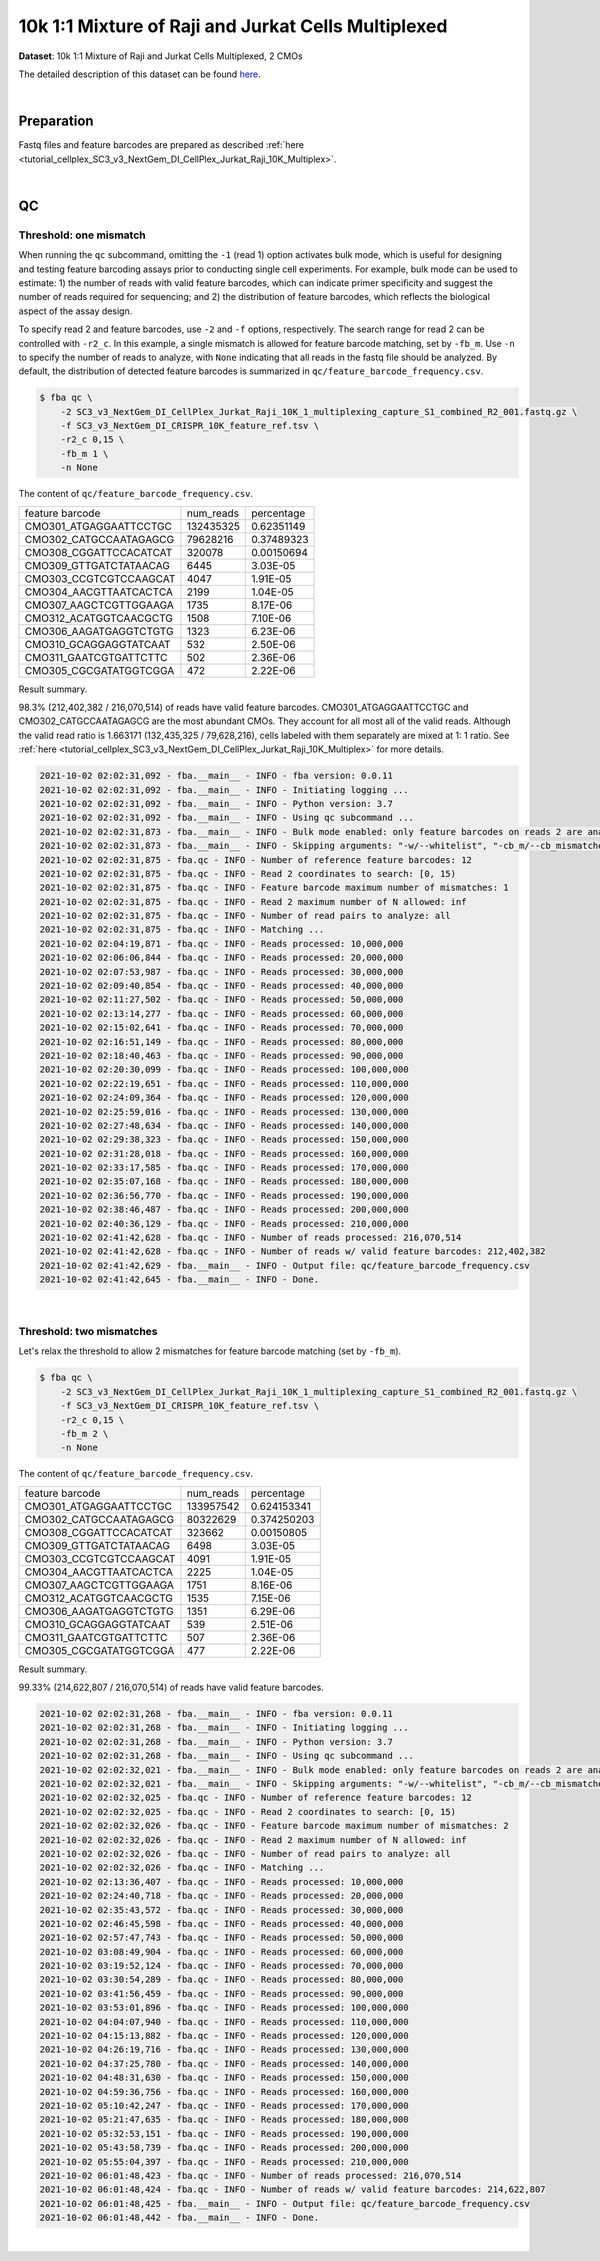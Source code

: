 .. _tutorial_pseudo-bulk_sc3_v3_nextgem_di_cellplex_jurkat_raji_10k_multiplex:

######################################################
 10k 1:1 Mixture of Raji and Jurkat Cells Multiplexed
######################################################

**Dataset**: 10k 1:1 Mixture of Raji and Jurkat Cells Multiplexed, 2
CMOs

The detailed description of this dataset can be found here_.

.. _here: https://www.10xgenomics.com/resources/datasets/10-k-1-1-mixture-of-raji-and-jurkat-cells-multiplexed-2-cm-os-3-1-standard-6-0-0

|

*************
 Preparation
*************

Fastq files and feature barcodes are prepared as described :ref:`here
<tutorial_cellplex_SC3_v3_NextGem_DI_CellPlex_Jurkat_Raji_10K_Multiplex>`.

|

****
 QC
****

Threshold: one mismatch
=======================

When running the ``qc`` subcommand, omitting the ``-1`` (read 1) option
activates bulk mode, which is useful for designing and testing feature
barcoding assays prior to conducting single cell experiments. For
example, bulk mode can be used to estimate: 1) the number of reads with
valid feature barcodes, which can indicate primer specificity and
suggest the number of reads required for sequencing; and 2) the
distribution of feature barcodes, which reflects the biological aspect
of the assay design.

To specify read 2 and feature barcodes, use ``-2`` and ``-f`` options,
respectively. The search range for read 2 can be controlled with
``-r2_c``. In this example, a single mismatch is allowed for feature
barcode matching, set by ``-fb_m``. Use ``-n`` to specify the number of
reads to analyze, with ``None`` indicating that all reads in the fastq
file should be analyzed. By default, the distribution of detected
feature barcodes is summarized in ``qc/feature_barcode_frequency.csv``.

.. code:: console

   $ fba qc \
       -2 SC3_v3_NextGem_DI_CellPlex_Jurkat_Raji_10K_1_multiplexing_capture_S1_combined_R2_001.fastq.gz \
       -f SC3_v3_NextGem_DI_CRISPR_10K_feature_ref.tsv \
       -r2_c 0,15 \
       -fb_m 1 \
       -n None

The content of ``qc/feature_barcode_frequency.csv``.

+------------------------+-----------+------------+
| feature barcode        | num_reads | percentage |
+------------------------+-----------+------------+
| CMO301_ATGAGGAATTCCTGC | 132435325 | 0.62351149 |
+------------------------+-----------+------------+
| CMO302_CATGCCAATAGAGCG | 79628216  | 0.37489323 |
+------------------------+-----------+------------+
| CMO308_CGGATTCCACATCAT | 320078    | 0.00150694 |
+------------------------+-----------+------------+
| CMO309_GTTGATCTATAACAG | 6445      | 3.03E-05   |
+------------------------+-----------+------------+
| CMO303_CCGTCGTCCAAGCAT | 4047      | 1.91E-05   |
+------------------------+-----------+------------+
| CMO304_AACGTTAATCACTCA | 2199      | 1.04E-05   |
+------------------------+-----------+------------+
| CMO307_AAGCTCGTTGGAAGA | 1735      | 8.17E-06   |
+------------------------+-----------+------------+
| CMO312_ACATGGTCAACGCTG | 1508      | 7.10E-06   |
+------------------------+-----------+------------+
| CMO306_AAGATGAGGTCTGTG | 1323      | 6.23E-06   |
+------------------------+-----------+------------+
| CMO310_GCAGGAGGTATCAAT | 532       | 2.50E-06   |
+------------------------+-----------+------------+
| CMO311_GAATCGTGATTCTTC | 502       | 2.36E-06   |
+------------------------+-----------+------------+
| CMO305_CGCGATATGGTCGGA | 472       | 2.22E-06   |
+------------------------+-----------+------------+

Result summary.

98.3% (212,402,382 / 216,070,514) of reads have valid feature barcodes.
CMO301_ATGAGGAATTCCTGC and CMO302_CATGCCAATAGAGCG are the most abundant
CMOs. They account for all most all of the valid reads. Although the
valid read ratio is 1.663171 (132,435,325 / 79,628,216), cells labeled
with them separately are mixed at 1: 1 ratio. See :ref:`here
<tutorial_cellplex_SC3_v3_NextGem_DI_CellPlex_Jurkat_Raji_10K_Multiplex>`
for more details.

.. code:: console

   2021-10-02 02:02:31,092 - fba.__main__ - INFO - fba version: 0.0.11
   2021-10-02 02:02:31,092 - fba.__main__ - INFO - Initiating logging ...
   2021-10-02 02:02:31,092 - fba.__main__ - INFO - Python version: 3.7
   2021-10-02 02:02:31,092 - fba.__main__ - INFO - Using qc subcommand ...
   2021-10-02 02:02:31,873 - fba.__main__ - INFO - Bulk mode enabled: only feature barcodes on reads 2 are analyzed
   2021-10-02 02:02:31,873 - fba.__main__ - INFO - Skipping arguments: "-w/--whitelist", "-cb_m/--cb_mismatches", "-r1_c/--read1_coordinate"
   2021-10-02 02:02:31,875 - fba.qc - INFO - Number of reference feature barcodes: 12
   2021-10-02 02:02:31,875 - fba.qc - INFO - Read 2 coordinates to search: [0, 15)
   2021-10-02 02:02:31,875 - fba.qc - INFO - Feature barcode maximum number of mismatches: 1
   2021-10-02 02:02:31,875 - fba.qc - INFO - Read 2 maximum number of N allowed: inf
   2021-10-02 02:02:31,875 - fba.qc - INFO - Number of read pairs to analyze: all
   2021-10-02 02:02:31,875 - fba.qc - INFO - Matching ...
   2021-10-02 02:04:19,871 - fba.qc - INFO - Reads processed: 10,000,000
   2021-10-02 02:06:06,844 - fba.qc - INFO - Reads processed: 20,000,000
   2021-10-02 02:07:53,987 - fba.qc - INFO - Reads processed: 30,000,000
   2021-10-02 02:09:40,854 - fba.qc - INFO - Reads processed: 40,000,000
   2021-10-02 02:11:27,502 - fba.qc - INFO - Reads processed: 50,000,000
   2021-10-02 02:13:14,277 - fba.qc - INFO - Reads processed: 60,000,000
   2021-10-02 02:15:02,641 - fba.qc - INFO - Reads processed: 70,000,000
   2021-10-02 02:16:51,149 - fba.qc - INFO - Reads processed: 80,000,000
   2021-10-02 02:18:40,463 - fba.qc - INFO - Reads processed: 90,000,000
   2021-10-02 02:20:30,099 - fba.qc - INFO - Reads processed: 100,000,000
   2021-10-02 02:22:19,651 - fba.qc - INFO - Reads processed: 110,000,000
   2021-10-02 02:24:09,364 - fba.qc - INFO - Reads processed: 120,000,000
   2021-10-02 02:25:59,016 - fba.qc - INFO - Reads processed: 130,000,000
   2021-10-02 02:27:48,634 - fba.qc - INFO - Reads processed: 140,000,000
   2021-10-02 02:29:38,323 - fba.qc - INFO - Reads processed: 150,000,000
   2021-10-02 02:31:28,018 - fba.qc - INFO - Reads processed: 160,000,000
   2021-10-02 02:33:17,585 - fba.qc - INFO - Reads processed: 170,000,000
   2021-10-02 02:35:07,168 - fba.qc - INFO - Reads processed: 180,000,000
   2021-10-02 02:36:56,770 - fba.qc - INFO - Reads processed: 190,000,000
   2021-10-02 02:38:46,487 - fba.qc - INFO - Reads processed: 200,000,000
   2021-10-02 02:40:36,129 - fba.qc - INFO - Reads processed: 210,000,000
   2021-10-02 02:41:42,628 - fba.qc - INFO - Number of reads processed: 216,070,514
   2021-10-02 02:41:42,628 - fba.qc - INFO - Number of reads w/ valid feature barcodes: 212,402,382
   2021-10-02 02:41:42,629 - fba.__main__ - INFO - Output file: qc/feature_barcode_frequency.csv
   2021-10-02 02:41:42,645 - fba.__main__ - INFO - Done.

|

Threshold: two mismatches
=========================

Let's relax the threshold to allow 2 mismatches for feature barcode
matching (set by ``-fb_m``).

.. code:: console

   $ fba qc \
       -2 SC3_v3_NextGem_DI_CellPlex_Jurkat_Raji_10K_1_multiplexing_capture_S1_combined_R2_001.fastq.gz \
       -f SC3_v3_NextGem_DI_CRISPR_10K_feature_ref.tsv \
       -r2_c 0,15 \
       -fb_m 2 \
       -n None

The content of ``qc/feature_barcode_frequency.csv``.

+------------------------+-----------+-------------+
| feature barcode        | num_reads | percentage  |
+------------------------+-----------+-------------+
| CMO301_ATGAGGAATTCCTGC | 133957542 | 0.624153341 |
+------------------------+-----------+-------------+
| CMO302_CATGCCAATAGAGCG | 80322629  | 0.374250203 |
+------------------------+-----------+-------------+
| CMO308_CGGATTCCACATCAT | 323662    | 0.00150805  |
+------------------------+-----------+-------------+
| CMO309_GTTGATCTATAACAG | 6498      | 3.03E-05    |
+------------------------+-----------+-------------+
| CMO303_CCGTCGTCCAAGCAT | 4091      | 1.91E-05    |
+------------------------+-----------+-------------+
| CMO304_AACGTTAATCACTCA | 2225      | 1.04E-05    |
+------------------------+-----------+-------------+
| CMO307_AAGCTCGTTGGAAGA | 1751      | 8.16E-06    |
+------------------------+-----------+-------------+
| CMO312_ACATGGTCAACGCTG | 1535      | 7.15E-06    |
+------------------------+-----------+-------------+
| CMO306_AAGATGAGGTCTGTG | 1351      | 6.29E-06    |
+------------------------+-----------+-------------+
| CMO310_GCAGGAGGTATCAAT | 539       | 2.51E-06    |
+------------------------+-----------+-------------+
| CMO311_GAATCGTGATTCTTC | 507       | 2.36E-06    |
+------------------------+-----------+-------------+
| CMO305_CGCGATATGGTCGGA | 477       | 2.22E-06    |
+------------------------+-----------+-------------+

Result summary.

99.33% (214,622,807 / 216,070,514) of reads have valid feature barcodes.

.. code:: console

   2021-10-02 02:02:31,268 - fba.__main__ - INFO - fba version: 0.0.11
   2021-10-02 02:02:31,268 - fba.__main__ - INFO - Initiating logging ...
   2021-10-02 02:02:31,268 - fba.__main__ - INFO - Python version: 3.7
   2021-10-02 02:02:31,268 - fba.__main__ - INFO - Using qc subcommand ...
   2021-10-02 02:02:32,021 - fba.__main__ - INFO - Bulk mode enabled: only feature barcodes on reads 2 are analyzed
   2021-10-02 02:02:32,021 - fba.__main__ - INFO - Skipping arguments: "-w/--whitelist", "-cb_m/--cb_mismatches", "-r1_c/--read1_coordinate"
   2021-10-02 02:02:32,025 - fba.qc - INFO - Number of reference feature barcodes: 12
   2021-10-02 02:02:32,025 - fba.qc - INFO - Read 2 coordinates to search: [0, 15)
   2021-10-02 02:02:32,026 - fba.qc - INFO - Feature barcode maximum number of mismatches: 2
   2021-10-02 02:02:32,026 - fba.qc - INFO - Read 2 maximum number of N allowed: inf
   2021-10-02 02:02:32,026 - fba.qc - INFO - Number of read pairs to analyze: all
   2021-10-02 02:02:32,026 - fba.qc - INFO - Matching ...
   2021-10-02 02:13:36,407 - fba.qc - INFO - Reads processed: 10,000,000
   2021-10-02 02:24:40,718 - fba.qc - INFO - Reads processed: 20,000,000
   2021-10-02 02:35:43,572 - fba.qc - INFO - Reads processed: 30,000,000
   2021-10-02 02:46:45,598 - fba.qc - INFO - Reads processed: 40,000,000
   2021-10-02 02:57:47,743 - fba.qc - INFO - Reads processed: 50,000,000
   2021-10-02 03:08:49,904 - fba.qc - INFO - Reads processed: 60,000,000
   2021-10-02 03:19:52,124 - fba.qc - INFO - Reads processed: 70,000,000
   2021-10-02 03:30:54,289 - fba.qc - INFO - Reads processed: 80,000,000
   2021-10-02 03:41:56,459 - fba.qc - INFO - Reads processed: 90,000,000
   2021-10-02 03:53:01,896 - fba.qc - INFO - Reads processed: 100,000,000
   2021-10-02 04:04:07,940 - fba.qc - INFO - Reads processed: 110,000,000
   2021-10-02 04:15:13,882 - fba.qc - INFO - Reads processed: 120,000,000
   2021-10-02 04:26:19,716 - fba.qc - INFO - Reads processed: 130,000,000
   2021-10-02 04:37:25,780 - fba.qc - INFO - Reads processed: 140,000,000
   2021-10-02 04:48:31,630 - fba.qc - INFO - Reads processed: 150,000,000
   2021-10-02 04:59:36,756 - fba.qc - INFO - Reads processed: 160,000,000
   2021-10-02 05:10:42,247 - fba.qc - INFO - Reads processed: 170,000,000
   2021-10-02 05:21:47,635 - fba.qc - INFO - Reads processed: 180,000,000
   2021-10-02 05:32:53,151 - fba.qc - INFO - Reads processed: 190,000,000
   2021-10-02 05:43:58,739 - fba.qc - INFO - Reads processed: 200,000,000
   2021-10-02 05:55:04,397 - fba.qc - INFO - Reads processed: 210,000,000
   2021-10-02 06:01:48,423 - fba.qc - INFO - Number of reads processed: 216,070,514
   2021-10-02 06:01:48,424 - fba.qc - INFO - Number of reads w/ valid feature barcodes: 214,622,807
   2021-10-02 06:01:48,425 - fba.__main__ - INFO - Output file: qc/feature_barcode_frequency.csv
   2021-10-02 06:01:48,442 - fba.__main__ - INFO - Done.

|
